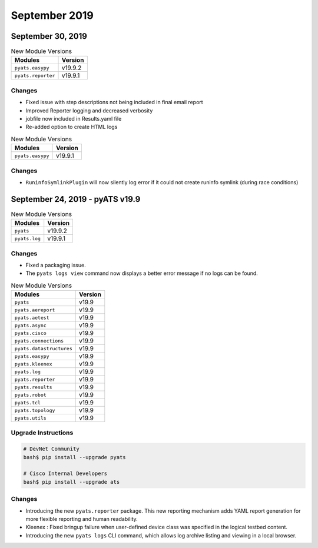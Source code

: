 September 2019
==============

September 30, 2019
------------------

.. csv-table:: New Module Versions
    :header: "Modules", "Version"

    ``pyats.easypy``, v19.9.2
    ``pyats.reporter``, v19.9.1

Changes
^^^^^^^

- Fixed issue with step descriptions not being included in final email report
- Improved Reporter logging and decreased verbosity
- jobfile now included in Results.yaml file
- Re-added option to create HTML logs

.. csv-table:: New Module Versions
    :header: "Modules", "Version"

    ``pyats.easypy``, v19.9.1

Changes
^^^^^^^

- ``RuninfoSymlinkPlugin`` will now silently log error if it could not create
  runinfo symlink (during race conditions)

September 24, 2019 - pyATS v19.9
--------------------------------

.. csv-table:: New Module Versions
    :header: "Modules", "Version"

    ``pyats``, v19.9.2
    ``pyats.log``, v19.9.1

Changes
^^^^^^^

- Fixed a packaging issue.

- The ``pyats logs view`` command now displays a better error message if no
  logs can be found.


.. csv-table:: New Module Versions
    :header: "Modules", "Version"

    ``pyats``, v19.9
    ``pyats.aereport``, v19.9
    ``pyats.aetest``, v19.9
    ``pyats.async``, v19.9
    ``pyats.cisco``, v19.9
    ``pyats.connections``, v19.9
    ``pyats.datastructures``, v19.9
    ``pyats.easypy``, v19.9
    ``pyats.kleenex``, v19.9
    ``pyats.log``, v19.9
    ``pyats.reporter``, v19.9
    ``pyats.results``, v19.9
    ``pyats.robot``, v19.9
    ``pyats.tcl``, v19.9
    ``pyats.topology``, v19.9
    ``pyats.utils``, v19.9

Upgrade Instructions
^^^^^^^^^^^^^^^^^^^^

.. code-block:: bash

    # DevNet Community
    bash$ pip install --upgrade pyats

    # Cisco Internal Developers
    bash$ pip install --upgrade ats

Changes
^^^^^^^

- Introducing the new ``pyats.reporter`` package.
  This new reporting mechanism adds YAML report generation for more flexible
  reporting and human readability.

- Kleenex : Fixed bringup failure when user-defined device class was specified
  in the logical testbed content.

- Introducing the new ``pyats logs`` CLI command, which allows log archive
  listing and viewing in a local browser.

